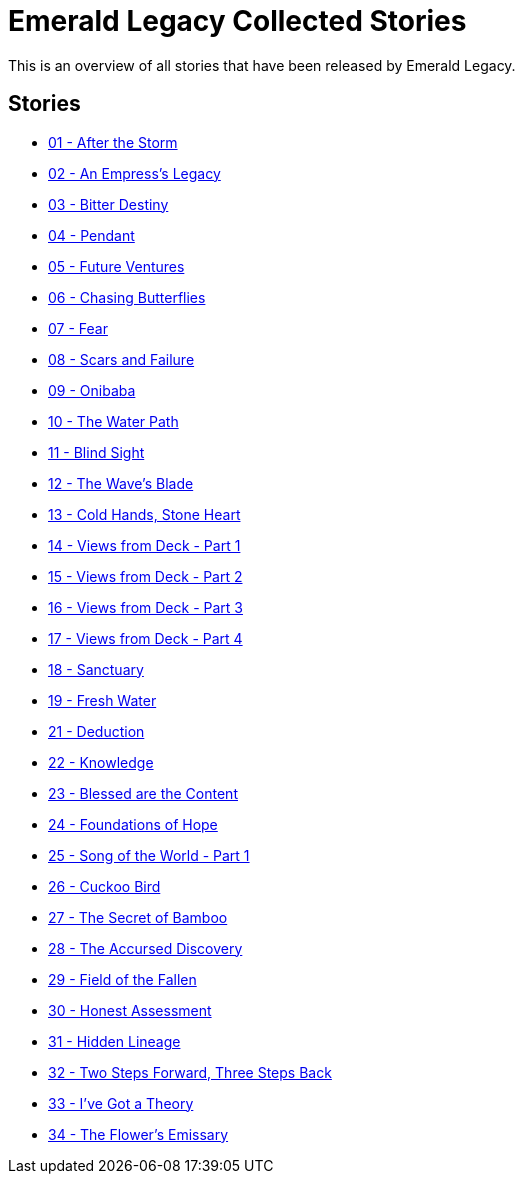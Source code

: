 :doctype: book
:icons: font
:chapter-label:

= Emerald Legacy Collected Stories

This is an overview of all stories that have been released by Emerald Legacy.

== Stories

[none]
- link:pass:[stories/01 - After the Storm.pdf][01 - After the Storm]
- link:pass:[stories/02 - An Empress's Legacy.pdf][02 - An Empress's Legacy]
- link:pass:[stories/03 - Bitter Destiny.pdf][03 - Bitter Destiny]
- link:pass:[stories/04 - Pendant.pdf][04 - Pendant]
- link:pass:[stories/05 - Future Ventures.pdf][05 - Future Ventures]
- link:pass:[stories/06 - Chasing Butterflies.pdf][06 - Chasing Butterflies]
- link:pass:[stories/07 - Fear.pdf][07 - Fear]
- link:pass:[stories/08 - Scars and Failure.pdf][08 - Scars and Failure]
- link:pass:[stories/09 - Onibaba.pdf][09 - Onibaba]
- link:pass:[stories/10 - The Water Path.pdf][10 - The Water Path]
- link:pass:[stories/11 - Blind Sight.pdf][11 - Blind Sight]
- link:pass:[stories/12 - The Wave's Blade.pdf][12 - The Wave's Blade]
- link:pass:[stories/13 - Cold Hands, Stone Heart.pdf][13 - Cold Hands, Stone Heart]
- link:pass:[stories/14 - Views from Deck - Part 1.pdf][14 - Views from Deck - Part 1]
- link:pass:[stories/15 - Views from Deck - Part 2.pdf][15 - Views from Deck - Part 2]
- link:pass:[stories/16 - Views from Deck - Part 3.pdf][16 - Views from Deck - Part 3]
- link:pass:[stories/17 - Views from Deck - Part 4.pdf][17 - Views from Deck - Part 4]
- link:pass:[stories/18 - Sanctuary.pdf][18 - Sanctuary]
- link:pass:[stories/19 - Fresh Water.pdf][19 - Fresh Water]
- link:pass:[stories/21 - Deduction.pdf][21 - Deduction]
- link:pass:[stories/22 - Knowledge.pdf][22 - Knowledge]
- link:pass:[stories/23 - Blessed are the Content.pdf][23 - Blessed are the Content]
- link:pass:[stories/24 - Foundations of Hope.pdf][24 - Foundations of Hope]
- link:pass:[stories/25 - Song of the World - Part 1.pdf][25 - Song of the World - Part 1]
- link:pass:[stories/26 - Cuckoo Bird.pdf][26 - Cuckoo Bird]
- link:pass:[stories/27 - The Secret of Bamboo.pdf][27 - The Secret of Bamboo]
- link:pass:[stories/28 - The Accursed Discovery.pdf][28 - The Accursed Discovery]
- link:pass:[stories/29 - Field of the Fallen.pdf][29 - Field of the Fallen]
- link:pass:[stories/30 - Honest Assessment.pdf][30 - Honest Assessment]
- link:pass:[stories/31 - Hidden Lineage.pdf][31 - Hidden Lineage]
- link:pass:[stories/32 - Two Steps Forward, Three Steps Back.pdf][32 - Two Steps Forward, Three Steps Back]
- link:pass:[stories/33 - I've Got a Theory.pdf][33 - I've Got a Theory]
- link:pass:[stories/34 - The Flower's Emissary.pdf][34 - The Flower's Emissary]
